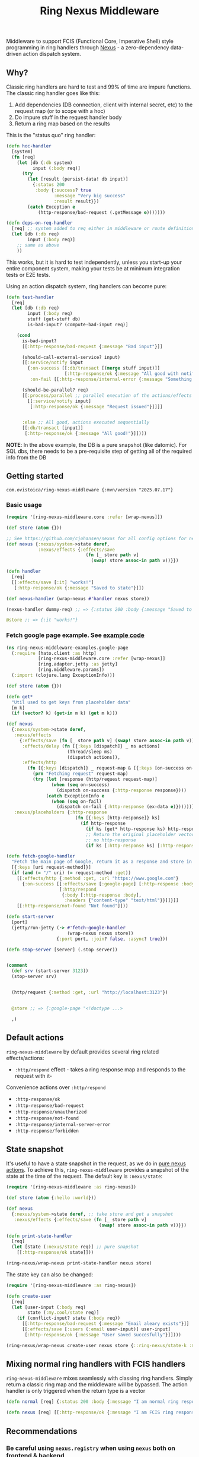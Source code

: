 #+title: Ring Nexus Middleware

Middleware to support FCIS (Functional Core, Imperative Shell) style programming in ring handlers through [[https://github.com/cjohansen/nexus][Nexus]] - a zero-dependency data-driven action dispatch system.

** Why?

Classic ring handlers are hard to test and 99% of time are impure functions. The
classic ring handler goes like this:

1. Add dependencies (DB connection, client with internal secret, etc) to the
   request map (or to scope with a hoc)
2. Do impure stuff in the request handler body
3. Return a ring map based on the results

This is the "status quo" ring handler:
#+begin_src clojure
(defn hoc-handler
  [system]
  (fn [req]
    (let [db (:db system)
          input (:body req)]
      (try
        (let [result (persist-data! db input)]
          {:status 200
           :body {:success? true
                  :message "Very big success"
                  :result result}})
        (catch Exception e
            (http-response/bad-request (.getMessage e)))))))

(defn deps-on-req-handler
  [req] ;; system added to req either in middleware or route definition
  (let [db (:db req)
        input (:body req)]
    ;; same as above
    ))
#+end_src

This works, but it is hard to test independently, unless you start-up your entire component system, making your tests be at minimum integration tests or E2E tests.

Using an action dispatch system, ring handlers can become pure:

#+begin_src clojure
(defn test-handler
  [req]
  (let [db (:db req)
        input (:body req)
        stuff (get-stuff db)
        is-bad-input? (compute-bad-input req)]

    (cond
      is-bad-input?
      [[:http-response/bad-request {:message "Bad input"}]]

      (should-call-external-service? input)
      [[:service/notify input
        {:on-success [[:db/transact [(merge stuff input)]]
                      [:http-response/ok {:message "All good with notification"}]]
         :on-fail [[:http-response/internal-error {:message "Something went wrong"}]]}]]

      (should-be-parallel? req)
      [[:process/parallel ;; parallel execution of the actions/effects
        [[:service/notify input]
         [:http-response/ok {:message "Request issued"}]]]]


      :else ;; All good, actions executed sequentially
      [[:db/transact [input]]
       [:http-response/ok {:message "All good!"}]])))
#+end_src

*NOTE*: In the above example, the DB is a pure snapshot (like datomic). For SQL dbs, there needs to be a pre-requisite step of getting all of the required info from the DB

** Getting started

#+begin_src
 com.ovistoica/ring-nexus-middleware {:mvn/version "2025.07.17"}
#+end_src

*** Basic usage

#+begin_src clojure
(require '[ring-nexus-middleware.core :refer [wrap-nexus]])

(def store (atom {}))

;; See https://github.com/cjohansen/nexus for all config options for nexus
(def nexus {:nexus/system->state deref,
            :nexus/effects {:effects/save
                              (fn [_ store path v]
                                (swap! store assoc-in path v))}})

(defn handler
  [req]
  [[:effects/save [:it] "works!"]
   [:http-response/ok {:message "Saved to state"}]])

(def nexus-handler (wrap-nexus #'handler nexus store))

(nexus-handler dummy-req) ;; => {:status 200 :body {:message "Saved to state"}}

@store ;; => {:it "works!"}
#+end_src




*** Fetch google page example. See [[./examples/src/ring_nexus_middleware_examples/google_page.clj][example code]]

#+begin_src clojure
(ns ring-nexus-middleware-examples.google-page
  (:require [hato.client :as http]
            [ring-nexus-middleware.core :refer [wrap-nexus]]
            [ring.adapter.jetty :as jetty]
            [ring.middleware.params])
  (:import (clojure.lang ExceptionInfo)))

(def store (atom {}))

(defn get*
  "Util used to get keys from placeholder data"
  [m k]
  (if (vector? k) (get-in m k) (get m k)))

(def nexus
  {:nexus/system->state deref,
   :nexus/effects
     {:effects/save (fn [_ store path v] (swap! store assoc-in path v)),
      :effects/delay (fn [{:keys [dispatch]} _ ms actions]
                       (Thread/sleep ms)
                       (dispatch actions)),
      :effects/http
        (fn [{:keys [dispatch]} _ request-map & [{:keys [on-success on-fail]}]]
          (prn "Fetching request" request-map)
          (try (let [response (http/request request-map)]
                 (when (seq on-success)
                   (dispatch on-success {:http-response response})))
               (catch ExceptionInfo e
                 (when (seq on-fail)
                   (dispatch on-fail {:http-response (ex-data e)})))))},
   :nexus/placeholders {:http-response
                          (fn [{:keys [http-response]} ks]
                            (if http-response
                              (if ks (get* http-response ks) http-response)
                              ;; Return the original placeholder vector if
                              ;; no http-response
                              (if ks [:http-response ks] [:http-response])))}})

(defn fetch-google-handler
  "Fetch the main page of Google, return it as a response and store in the store"
  [{:keys [uri request-method]}]
  (if (and (= "/" uri) (= request-method :get))
    [[:effects/http {:method :get, :url "https://www.google.com"}
      {:on-success [[:effects/save [:google-page] [:http-response :body]]
                    [:http/respond
                     {:body [:http-response :body],
                      :headers {"content-type" "text/html"}}]]}]]
    [[:http-response/not-found "Not found"]]))

(defn start-server
  [port]
  (jetty/run-jetty (-> #'fetch-google-handler
                       (wrap-nexus nexus store))
                   {:port port, :join? false, :async? true}))

(defn stop-server [server] (.stop server))


(comment
  (def srv (start-server 3123))
  (stop-server srv)


  (http/request {:method :get, :url "http://localhost:3123"})


  @store ;; => {:google-page "<!doctype ...>

  ,)

#+end_src


** Default actions
 =ring-nexus-middleware= by default provides several ring related effects/actions:

- =:http/respond= effect - takes a ring response map and responds to the request with it-
Convenience actions over =:http/respond=
- =:http-response/ok=
- =:http-response/bad-request=
- =:http-response/unauthorized=
- =:http-response/not-found=
- =:http-response/internal-server-error=
- =:http-response/forbidden=

** State snapshot

It's useful to have a state snapshot in the request, as we do in [[https://github.com/cjohansen/nexus#pure-actions][pure nexus
actions]]. To achieve this, =ring-nexus-middleware= provides a snapshot of the
state at the time of the request. The default key is =:nexus/state=:

#+begin_src clojure
(require '[ring-nexus-middleware :as ring-nexus])

(def store (atom {:hello :world}))

(def nexus
  {:nexus/system->state deref, ;; take store and get a snapshot
   :nexus/effects {:effects/save (fn [_ store path v]
                                   (swap! store assoc-in path v))}})

(defn print-state-handler
  [req]
  (let [state (:nexus/state req)] ;; pure snapshot
    [[:http-response/ok state]]))

(ring-nexus/wrap-nexus print-state-handler nexus store)

#+end_src



The state key can also be changed:

#+begin_src clojure
(require '[ring-nexus-middleware :as ring-nexus])

(defn create-user
  [req]
  (let [user-input (:body req)
        state (:my.cool/state req)]
    (if (conflict-input? state (:body req))
      [[:http-response/bad-request {:message "Email aleary exists"}]]
      [[:effects/save [:users (:email user-input)] user-input]
       [:http-response/ok {:message "User saved succesfully"}]])))

(ring-nexus/wrap-nexus create-user nexus store {::ring-nexus/state-k :my.cool/state})
#+end_src

** Mixing normal ring handlers with FCIS handlers

=ring-nexus-middleware= mixes seamlessly with classing ring handlers. Simply
return a classic ring map and the middleware will be bypassed. The action
handler is only triggered when the return type is a vector

#+begin_src clojure
(defn normal [req] {:status 200 :body {:message "I am normal ring response"}})

(defn nexus [req] [[:http-response/ok {:message "I am FCIS ring response"}]])
#+end_src


** Recommendations

*** Be careful using =nexus.registry= when using =nexus= both on frontend & backend

All of your actions/effects will be combined in the same registry, which can
cause conflicts. You can either:
1. Use the registry in one scenario and a nexus map in the other
2. Create separate registries for frontend & backend

*** Read multiple times, write once

Given the nature of FCIS, you cannot have multiple writes throughout the handler
so you need to structure your logic so you can be fine with this.-

*** Use an immutable DB like datomic

This recommandation is not a must but it helps to have an entire snapshot of
your DB in the handler on which you can make assertions.

To replicate this with an SQL DB, you'd have to put a middleware before the
final handler that receives the queries you need and puts the result into the
request map.

** Acknowledgments

This library couldn't be possible without the libraries and FCIS promotion work of [[https://www.booleanknot.com/][James Reeves]] ([[https://github.com/weavejester][@weavejester]]), [[https://magnars.com][Magnar Sveen]] ([[https://github.com/magnars][@magnars]]),
[[https://cjohansen.no][Christian Johansen]] ([[https://github.com/cjohansen][@cjohansen]]) and [[https://play.teod.eu/][Teodor Heggelund]] ([[https://github.com/teodorlu][@teodorlu]]).


** License: MIT

Copyright © 2025 Ovidiu Stoica
Distributed under the [MIT License](https://opensource.org/license/mit).

